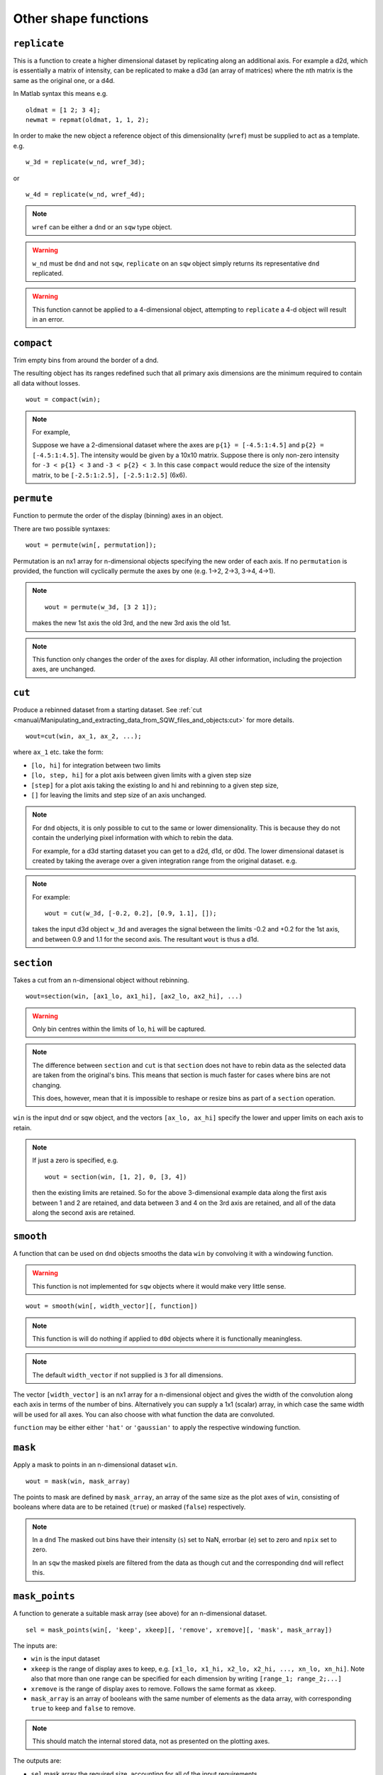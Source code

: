 #####################
Other shape functions
#####################

``replicate``
=============

This is a function to create a higher dimensional dataset by replicating along an additional axis. For example a d2d,
which is essentially a matrix of intensity, can be replicated to make a d3d (an array of matrices) where the nth matrix
is the same as the original one, or a d4d.

In Matlab syntax this means e.g.

::

   oldmat = [1 2; 3 4];
   newmat = repmat(oldmat, 1, 1, 2);

In order to make the new object a reference object of this dimensionality (``wref``) must be supplied to act as a
template. e.g.

::

   w_3d = replicate(w_nd, wref_3d);


or

::

   w_4d = replicate(w_nd, wref_4d);


.. note::

   ``wref`` can be either a ``dnd`` or an ``sqw`` type object.

.. warning::

   ``w_nd`` must be ``dnd`` and not ``sqw``, ``replicate`` on an ``sqw`` object simply returns its representative
   ``dnd`` replicated.

.. warning::

   This function cannot be applied to a 4-dimensional object, attempting to ``replicate`` a 4-d object will result in an
   error.

``compact``
===========

Trim empty bins from around the border of a dnd.

The resulting object has its ranges redefined such that all primary axis dimensions are the minimum required to contain all data
without losses.

::

   wout = compact(win);

.. note::

   For example,

   Suppose we have a 2-dimensional dataset where the axes are ``p{1} = [-4.5:1:4.5]`` and ``p{2} = [-4.5:1:4.5]``. The
   intensity would be given by a 10x10 matrix. Suppose there is only non-zero intensity for ``-3 < p{1} < 3`` and ``-3
   < p{2} < 3``. In this case ``compact`` would reduce the size of the intensity matrix, to be ``[-2.5:1:2.5],
   [-2.5:1:2.5]`` (6x6).

``permute``
===========

Function to permute the order of the display (binning) axes in an object.

There are two possible syntaxes:

::

   wout = permute(win[, permutation]);


Permutation is an nx1 array for n-dimensional objects specifying the new order of each axis. If no ``permutation`` is
provided, the function will cyclically permute the axes by one (e.g. 1->2, 2->3, 3->4, 4->1).

.. note::

    ::

       wout = permute(w_3d, [3 2 1]);


    makes the new 1st axis the old 3rd, and the new 3rd axis the old 1st.

.. note::

   This function only changes the order of the axes for display. All other information, including the projection axes,
   are unchanged.


``cut``
=======

Produce a rebinned dataset from a starting dataset. See :ref:`cut
<manual/Manipulating_and_extracting_data_from_SQW_files_and_objects:cut>` for more details.

::

   wout=cut(win, ax_1, ax_2, ...);


where ``ax_1`` etc. take the form:

- ``[lo, hi]`` for integration between two limits

- ``[lo, step, hi]`` for a plot axis between given limits with a given step size

- ``[step]`` for a plot axis taking the existing lo and hi and rebinning to a given step size,

- ``[]`` for leaving the limits and step size of an axis unchanged.

.. note::

   For ``dnd`` objects, it is only possible to cut to the same or lower dimensionality. This is because they do not
   contain the underlying pixel information with which to rebin the data.

   For example, for a d3d starting dataset you can get to a d2d, d1d, or d0d. The lower dimensional dataset is created by
   taking the average over a given integration range from the original dataset. e.g.

.. note::

   For example:

   ::

      wout = cut(w_3d, [-0.2, 0.2], [0.9, 1.1], []);

   takes the input d3d object ``w_3d`` and averages the signal between the limits -0.2 and +0.2 for the 1st axis, and
   between 0.9 and 1.1 for the second axis. The resultant ``wout`` is thus a d1d.


``section``
===========

Takes a cut from an n-dimensional object without rebinning.

::

   wout=section(win, [ax1_lo, ax1_hi], [ax2_lo, ax2_hi], ...)

.. warning::

   Only bin centres within the limits of ``lo``, ``hi`` will be captured.

.. note::

   The difference between ``section`` and ``cut`` is that ``section`` does not have to rebin data as the selected data
   are taken from the original's bins. This means that section is much faster for cases where bins are not changing.

   This does, however, mean that it is impossible to reshape or resize bins as part of a ``section`` operation.


``win`` is the input dnd or sqw object, and the vectors ``[ax_lo, ax_hi]`` specify the lower and upper limits on each
axis to retain.

.. note::
   If just a zero is specified, e.g.

   ::

      wout = section(win, [1, 2], 0, [3, 4])


   then the existing limits are retained. So for the above 3-dimensional example data along the first axis between 1 and 2
   are retained, and data between 3 and 4 on the 3rd axis are retained, and all of the data along the second axis are
   retained.


``smooth``
==========

A function that can be used on ``dnd`` objects smooths the data ``win`` by convolving it with a windowing function.

.. warning::

   This function is not implemented for ``sqw`` objects where it would make very little sense.


::

   wout = smooth(win[, width_vector][, function])


.. note::

   This function is will do nothing if applied to ``d0d`` objects where it is functionally meaningless.


.. note::

   The default ``width_vector`` if not supplied is ``3`` for all dimensions.

The vector ``[width_vector]`` is an nx1 array for a n-dimensional object and gives the width of the convolution along
each axis in terms of the number of bins. Alternatively you can supply a 1x1 (scalar) array, in which case the same
width will be used for all axes. You can also choose with what function the data are convoluted.

``function`` may be either either ``'hat'`` or ``'gaussian'`` to apply the respective windowing function.

``mask``
========

Apply a mask to points in an n-dimensional dataset ``win``.

::

   wout = mask(win, mask_array)


The points to mask are defined by ``mask_array``, an array of the same size as the plot axes of ``win``,
consisting of booleans where data are to be retained (``true``) or masked (``false``) respectively.

.. note::

   In a ``dnd`` The masked out bins have their intensity (``s``) set to NaN, errorbar (``e``) set to zero and ``npix``
   set to zero.

   In an ``sqw`` the masked pixels are filtered from the data as though cut and the corresponding ``dnd`` will reflect this.


``mask_points``
===============

A function to generate a suitable mask array (see above) for an n-dimensional dataset.

::

   sel = mask_points(win[, 'keep', xkeep][, 'remove', xremove][, 'mask', mask_array])


The inputs are:

- ``win`` is the input dataset

- ``xkeep`` is the range of display axes to keep, e.g. ``[x1_lo, x1_hi, x2_lo, x2_hi, ..., xn_lo, xn_hi]``. Note also that
  more than one range can be specified for each dimension by writing ``[range_1; range_2;...]``

- ``xremove`` is the range of display axes to remove. Follows the same format as ``xkeep``.

- ``mask_array`` is an array of booleans with the same number of elements as the data array, with corresponding ``true``
  to keep and ``false`` to remove.

.. note::

   This should match the internal stored data, not as presented on the plotting axes.

The outputs are:

- ``sel`` mask array the required size, accounting for all of the input requirements.

``mask_runs``
=============

Remove all pixels from one or more runs from an sqw object. Useful, for example if one run from many in an sqw file is
deemed to be spurious (e.g. detector noise, unknown sample orientation, etc.)

::

    wout = mask_runs (win, runno)


The inputs are:

- ``win`` is the ``sqw`` object to be masked.

- ``runno`` is the run number, or array of run numbers, in the sqw object to be masked.

.. note::

  Convention is that run number is the position of the file in the list when the ``.sqw`` file was generated. This value
  can be determined by inspecting ``win.header``

The output is:

- ``wout``, the output sqw object with mask applied
